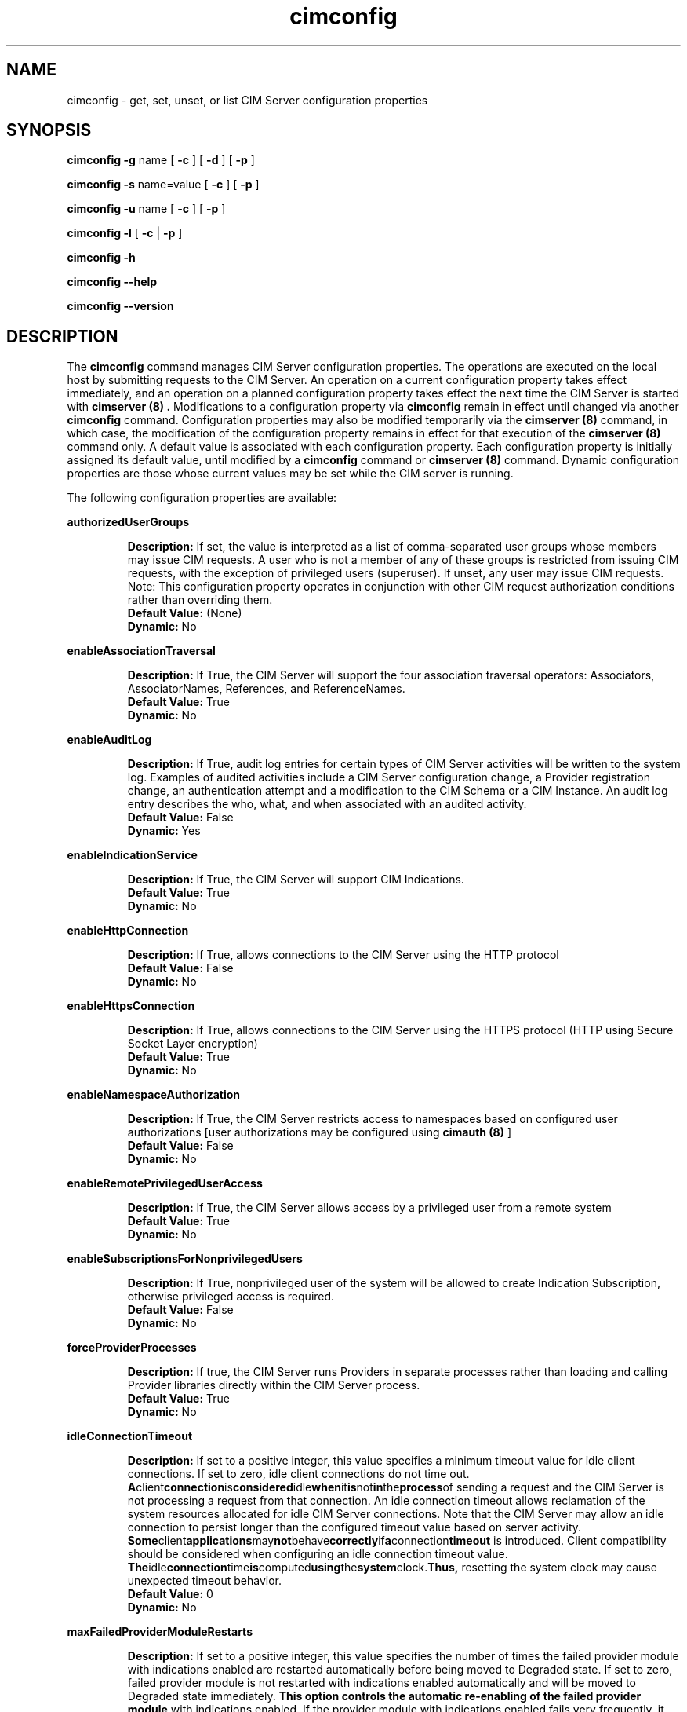 .\" .TA c \" lowercase initial leter of .TH name
.TH "cimconfig" "8" "" "" ""
.SH "NAME"
cimconfig \- get, set, unset, or list CIM Server configuration properties
.SH "SYNOPSIS"
\fBcimconfig\fP \fB\-g\fP name [ \fB\-c\fP ] [ \fB\-d\fP ] [ \fB\-p\fP ]

\fBcimconfig\fP \fB\-s\fP name=value [ \fB\-c\fP ] [ \fB\-p\fP ]

\fBcimconfig\fP \fB\-u\fP name [ \fB\-c\fP ] [ \fB\-p\fP ]

\fBcimconfig\fP \fB\-l\fP [ \fB\-c\fP | \fB\-p\fP ]

\fBcimconfig\fP \fB\-h\fP

\fBcimconfig\fP \fB\-\-help\fP

\fBcimconfig\fP \fB\-\-version\fP

.SH "DESCRIPTION"
.PP 
The 
.B cimconfig 
command manages
CIM Server configuration properties. The operations are executed on the local
host by submitting requests to the CIM Server.
An operation on a current configuration property takes effect immediately,
and an operation on a planned configuration property takes effect the next time
the CIM Server is started with 
.B "cimserver (8)" .
Modifications to a configuration property via 
.B cimconfig 
remain in effect
until changed via another 
.B cimconfig 
command.  Configuration properties may also be modified temporarily via the
.B "cimserver (8)"
command, in which case, the modification of the configuration
property remains in effect for that execution of the 
.B "cimserver (8)"
command only. A default value is associated with each configuration property.
Each configuration property is initially
assigned its default value, until modified by a 
.B cimconfig 
command or 
.B "cimserver (8)"
command.  Dynamic configuration
properties are those whose current values may be set while the CIM server is
running.
.PP 
The following configuration properties are available:
.PP 
.B authorizedUserGroups
.IP 
.BR Description: " If set, the value is interpreted as a list of
comma-separated user groups whose members may issue CIM requests.
A user who is not a member of any of these groups is restricted
from issuing CIM requests, with the exception of privileged users
(superuser). If unset, any user may issue CIM requests. Note:
This configuration property operates in conjunction with other
CIM request authorization conditions rather than overriding them.
.PD 0
.IP 
.BR "Default Value: " (None)
.IP 
.BR Dynamic: \0No
.PD
.PP 
.B enableAssociationTraversal
.IP 
.BR Description: " If True, the CIM Server will support the four association traversal operators:
Associators, AssociatorNames, References, and ReferenceNames.
.PD 0
.IP 
.BR "Default Value: " True
.IP 
.BR Dynamic: \0No
.PD
.PP
.B enableAuditLog
.IP
.BR Description: " If True, audit log entries for certain types of CIM
Server activities will be written to the system log.  Examples of audited
activities include a CIM Server configuration change, a Provider registration
change, an authentication attempt and a modification to the CIM Schema or a
CIM Instance.  An audit log entry describes the who, what, and when associated
with an audited activity.
.PD 0
.IP
.BR "Default Value: " False
.IP
.BR Dynamic: \0Yes
.PD
.PP 
.B enableIndicationService
.IP 
.BR Description: " If True, the CIM Server will support CIM Indications."
.PD 0
.IP 
.BR "Default Value: " True
.IP 
.BR Dynamic: \0No
.PD
.PP 
.B enableHttpConnection
.IP 
.BR Description: " If True, allows connections to the CIM Server
using the HTTP protocol
.PD 0
.IP 
.BR "Default Value: " False
.IP 
.BR Dynamic: \0No
.PD
.PP 
.B enableHttpsConnection
.IP 
.BR Description: " If True, allows connections to the CIM Server
using the HTTPS protocol (HTTP using Secure Socket Layer encryption)
.PD 0
.IP 
.BR "Default Value: " True
.IP 
.BR Dynamic: \0No
.PD
.PP 
.B enableNamespaceAuthorization
.IP 
.BR Description: " If True, the CIM Server restricts access to
namespaces based on configured user authorizations [user authorizations may
be configured using
.B "cimauth (8)"
]
.PD 0
.IP 
.BR "Default Value: " False
.IP 
.BR Dynamic: \0No
.PD
.PP 
.B enableRemotePrivilegedUserAccess
.IP 
.BR Description: " If True, the CIM Server allows access by a
privileged user from a remote system
.PD 0
.IP 
.BR "Default Value: " True
.IP 
.BR Dynamic: \0No
.PD
.PP 
.B enableSubscriptionsForNonprivilegedUsers
.IP 
.BR Description: " If True, nonprivileged user of the system will be 
allowed to create Indication Subscription, otherwise privileged access
is required.
.PD 0
.IP 
.BR "Default Value: " False
.IP 
.BR Dynamic: \0No
.PD
.PP 
.B forceProviderProcesses
.IP 
.BR Description: " If true, the CIM Server runs Providers in separate
processes rather than loading and calling Provider libraries directly
within the CIM Server process.
.PD 0
.IP 
.BR "Default Value: " True
.IP 
.BR Dynamic: \0No
.PD
.PP 
.B idleConnectionTimeout
.IP 
.BR Description: " If set to a positive integer, this value specifies a
minimum timeout value for idle client connections.  If set to zero, idle
client connections do not time out.
.BR A client connection is considered idle when it is not in the process of
sending a request and the CIM Server is not processing a request from that
connection.  An idle connection timeout allows reclamation of the system
resources allocated for idle CIM Server connections.  Note that the
CIM Server may allow an idle connection to persist longer than the configured
timeout value based on server activity.
.BR Some client applications may not behave correctly if a connection timeout
is introduced.  Client compatibility should be considered when configuring an
idle connection timeout value.
.BR The idle connection time is computed using the system clock.  Thus,
resetting the system clock may cause unexpected timeout behavior.
.PD 0
.IP 
.BR "Default Value: " 0
.IP 
.BR Dynamic: \0No
.PD
.PP 
.B maxFailedProviderModuleRestarts
.IP
.BR Description: " If set to a positive integer, this value specifies the number
of times the failed provider module with indications enabled are restarted
automatically before being moved to Degraded state. If set to zero, failed
provider module is not restarted with indications enabled automatically and
will be moved to Degraded state immediately.
.BR "This option controls the automatic re-enabling of the failed provider module
with indications enabled. If the provider module with indications enabled fails
very frequently, it affects the CIMServer normal operations because CIMServer would
be busy with reloading the provider module every time it fails. This option would be
helpful if the long running indication provider crashes and the management
application want to receive the indications from the provider while provider fix
is being delivered.
.BR "In case of provider module grouping, if one of the indication provider crashes,
it affects all indication providers in the provider modules of the group.
.BR "Note that this is the facility provided by the CIMServer for temporary
recovery of the provider and the ultimate goal SHALL be fixing the faulty provider.
.PD 0
.IP
.BR "Default Value: " 3
.IP
.BR Dynamic: \0Yes
.PD
.PP
.B maxIndicationDeliveryRetryAttempts
.IP
.BR Description: "If set to a positive integer, this value defines the number of times
that the indication service will try to deliver an indication to a particular listener
destination. This does not effect the original delivery attempt, thus if set to 0, cimserver
will only try to deliver the indication once.
.BR "This value is used to set the CIM_IndicationService.DeliveryRetryAttempts property. See
CIM_IndicationService.DeliveryRetryAttempts property for more details.
.PD 0
.IP
.BR "Default Value: " 3
.IP
.BR Dynamic: \0No
.PD
.PP
.B minIndicationDeliveryRetryInterval
.IP
.BR Description: "If set to a positive integer, this value defines the minimal time interval
in seconds for the indication service to wait before retrying to deliver an indication to a
listener destination that previously failed. Cimserver may take longer due to QoS or other processing.
.BR "This value is used to initialize the property CIM_IndicationService.DeliveryRetryInterval. See
CIM_IndicationService.DeliveryRetryInterval property for more details.
.PD 0
.IP
.BR "Default Value: " 30
.IP
.BR Dynamic: \0No
.PD
.PP
.B shutdownTimeout
.IP 
.BR Description: " When a
.B cimserver \-s
shutdown command is
issued, specifies the maximum time in seconds for the CIM Server to complete
outstanding CIM operation requests before shutting down; if the specified
timeout period expires, the CIM Server will shut down, even if there are
still CIM operations in progress.
Minimum value is 2 seconds.
.PD 0
.IP 
.BR "Default Value: " 30
.IP 
.BR Dynamic: \0Yes
.PD
.PP 
.B socketWriteTimeout
.IP
.BR Description: " Specifies the number of seconds the CIM Server will wait
for a client connection to be ready to receive data.  If the CIM Server is
unable to write to a connection in this time, the connection is closed.
.BR A client connection can become unable to receive data if the client fails
to read the data that has already been sent.  This timeout allows the CIM
Server to reclaim resources that are allocated to a malfunctioning client.
.BR One might consider increasing this timeout value if the CIM Server
prematurely closes connections with well-behaved clients.
.PD 0
.IP 
.BR "Default Value: " 20
.IP 
.BR Dynamic: \0Yes
.PD
.PP
.B sslClientVerificationMode 
.IP 
.BR Description: " Defines the desired level of support for
certificate-based authentication. It can be set to 
.B required, optional
or
.B disabled.
If set to
.B required,
the CIM Server will require all clients connecting
over HTTPS to authenticate using a certificate.  If the client
certificate is not sent or not trusted the connection 
will be rejected.
If set to
.B optional,
the CIM Server will allow, but not require, HTTPS clients
to authenticate using a certificate. If the client does not
send a certificate, the CIM Server will attempt to authenticate
the client using HTTP basic authentication.
If set to
.B disabled,
the CIM Server will not allow HTTPS clients to authenticate
using a certificate. Basic authentication will be used
to authenticate all HTTPS clients. This property is only used if
.B enableHttpsConnection
is true.
.PD 0
.IP 
.BR "Default Value: " disabled
.IP 
.BR Dynamic: \0No
.PD
.PP
.B sslCipherSuite
.IP
.BR Description: " String containing OpenSSL cipher specifications to 
configure the cipher suite the client is permitted to negotiate with 
the server during the SSL handshake phase. The value should be 
mentioned between single quotes since it can contain special characters 
like .+, !, -. 
.PD 0
.IP
.BR "Default Value: " DEFAULT\ (The\ default\ cipher\ list\ of\ OpenSSL)
.IP
.BR Dynamic: \0No
.PD
.PP
If both the 
.B enableHttpsConnection
and
.B enableHttpConnection
properties are set to
.B False , 
neither HTTP nor HTTPS connections will be allowed. On some platforms, the 
OpenPegasus CIM Server has been enhanced to include support for a local 
(single system), non-standard protocol. This allows the OpenPegasus CIM Server 
to continue to receive and process requests from local OpenPegasus CIM Clients 
even if both HTTP ports are disabled. If a local protocol is not supported, 
the CIM Server will be shut down and  disabled  from  automatically  being  
re\-started.
.PP 
The current and planned
values of the configuration properties are stored in the files
.B /var/opt/tog\-pegasus/cimserver_current.conf
and
.B /var/opt/tog\-pegasus/cimserver_planned.conf ,
respectively.  The configuration
properties may only be modified via the
.B cimconfig
and
.B "cimserver (8)"
commands;
the files must not be edited directly.
.SS Options
.PP 
The 
.B cimconfig
command recognizes the following options:
.RS
.TP 15
\fB\-g\fP configuration_property
Gets the specified value (current, planned and/or default) of the specified
configuration property.  By default, gets the current value.
.TP 
\fB\-s\fP configuration_property = value
Sets the specified value (current and/or planned) of the specified configuration
property to 
.I R value .  
By default, sets the current value.
.TP 
\fB\-u\fP configuration_property
Unsets the specified
value (current and/or planned) of the specified configuration property, and
resets it to its default value.  By
default, unsets the current value and resets it to its default value.
.TP 
.B \-l
Lists all the specified (current or planned) configuration property name and 
value pairs in the CIM Server.  By default,
lists only the names of all the current configuration properties.
.TP 
.B \-c
Specifies that the operation (get, set, unset, or list) be performed on the 
current configuration properties.  For set or
unset operations, returns an error when the CIM Server is not running or the
specified property is not a dynamic property.
.TP 
.B \-p
Specifies that the operation (get, set, unset, or list) be performed on the 
planned configuration properties.  For set and
unset operations, operates on the value of the specified property in the
planned configuration file if the CIM Server is not running.
.TP 
.B \-d
Specifies that the get operation be performed on the default configuration
properties.  Returns an error when the CIM Server is not running.
.RE
.PP 
If no options are specified, 
.B cimconfig 
displays a usage message.
.SH "EXIT STATUS"
.PP 
When an error occurs, an
error message is written to stderr and an error value of 1 is returned. The
following return values are returned:
.RS
.TP 
.B 0
Successful completion
.PD 0
.TP 
.B 1
Error
.PD
.RE
.SH "EXAMPLES"
.PP 
Get the current value for the configuration property 
.B shutdownTimeout .
.IP 
.B cimconfig \-g shutdownTimeout \-c
.PP 
Get the planned value for the configuration property
.B  shutdownTimeout .
.IP 
.B cimconfig \-g shutdownTimeout \-p
.PP 
Get the default value for the configuration property 
.B shutdownTimeout .
.IP 
.B cimconfig \-g shutdownTimeout \-d
.PP 
Set the current value of the property 
.B shutdownTimeout
to the new value 15.
.IP 
.B cimconfig \-s shutdownTimeout=15 \-c
.PP 
Set the planned value of the property 
.B shutdownTimeout , 
to the new value 5.
.IP 
.B cimconfig \-s shutdownTimeout=5 \-p
.PP 
Reset the current value of the property 
.B shutdownTimeout
to its default value.
.IP 
.B cimconfig \-u shutdownTimeout \-c
.PP 
Reset the planned value of the property 
.B shutdownTimeout 
to its default value.
.IP 
.B cimconfig \-u shutdownTimeout \-p
.PP 
List all the current configuration property names.
.IP 
.B cimconfig \-l
.PP 
List all the current configuration property names and their values.
.IP 
.B cimconfig \-l \-c
.PP 
List all the planned configuration property names and their values.
.IP 
.B cimconfig \-l \-p
.SH "FILES"
.TP 30
.PD 0
.B /var/opt/tog\-pegasus/cimserver_current.conf
Current configuration
.TP 
.B /var/opt/tog\-pegasus/cimserver_planned.conf
Planned configuration
.PD
.SH "SEE ALSO"
.PP 
cimserver (8), cimauth (8).
